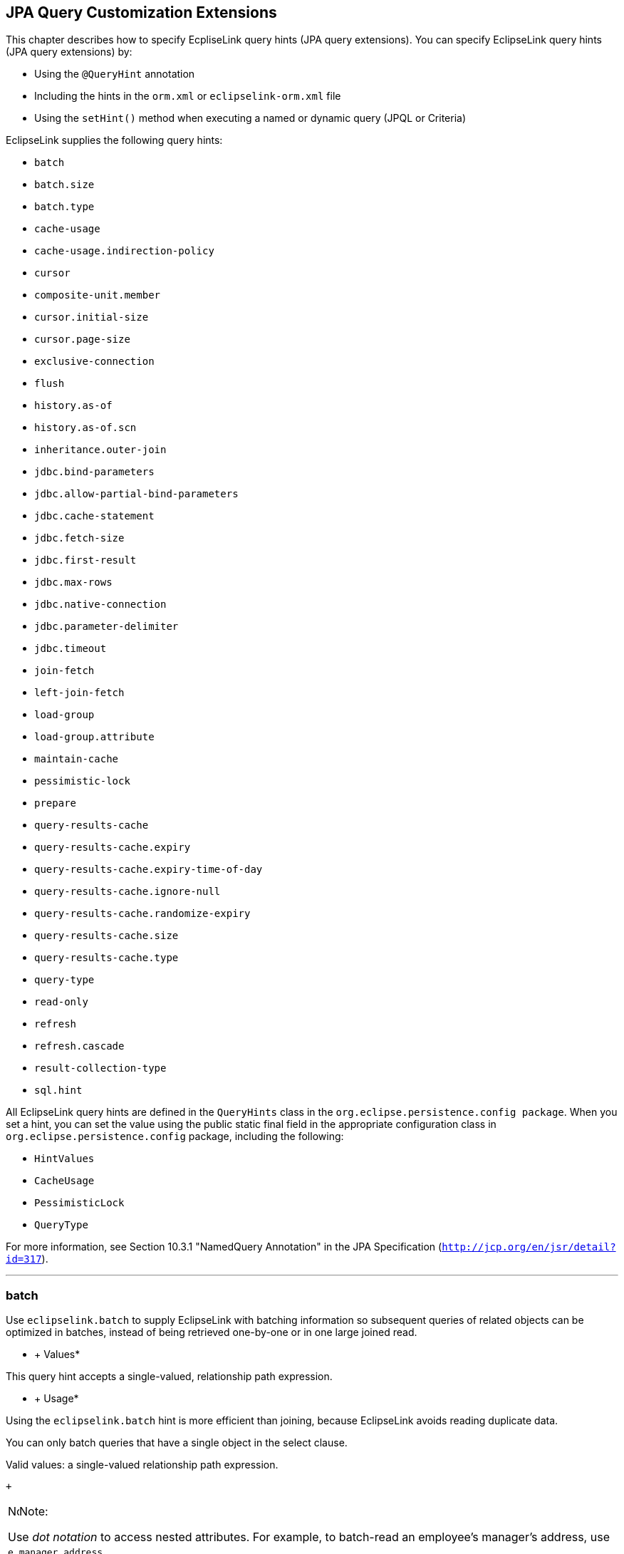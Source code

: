 ///////////////////////////////////////////////////////////////////////////////

    Copyright (c) 2022 Oracle and/or its affiliates. All rights reserved.

    This program and the accompanying materials are made available under the
    terms of the Eclipse Public License v. 2.0, which is available at
    http://www.eclipse.org/legal/epl-2.0.

    This Source Code may also be made available under the following Secondary
    Licenses when the conditions for such availability set forth in the
    Eclipse Public License v. 2.0 are satisfied: GNU General Public License,
    version 2 with the GNU Classpath Exception, which is available at
    https://www.gnu.org/software/classpath/license.html.

    SPDX-License-Identifier: EPL-2.0 OR GPL-2.0 WITH Classpath-exception-2.0

///////////////////////////////////////////////////////////////////////////////

:description: EclipseLink
:keywords: eclipselink, java, jpa, persistence, query, hint, customization

== JPA Query Customization Extensions

[[TLJPA54068]]

This chapter describes how to specify EcpliseLink query hints (JPA query
extensions). You can specify EclipseLink query hints (JPA query
extensions) by:

* Using the `@QueryHint` annotation
* Including the hints in the `orm.xml` or `eclipselink-orm.xml` file
* Using the `setHint()` method when executing a named or dynamic query
(JPQL or Criteria)

EclipseLink supplies the following query hints:

* `batch`
* `batch.size`
* `batch.type`
* `cache-usage`
* `cache-usage.indirection-policy`
* `cursor`
* `composite-unit.member`
* `cursor.initial-size`
* `cursor.page-size`
* `exclusive-connection`
* `flush`
* `history.as-of`
* `history.as-of.scn`
* `inheritance.outer-join`
* `jdbc.bind-parameters`
* `jdbc.allow-partial-bind-parameters`
* `jdbc.cache-statement`
* `jdbc.fetch-size`
* `jdbc.first-result`
* `jdbc.max-rows`
* `jdbc.native-connection`
* `jdbc.parameter-delimiter`
* `jdbc.timeout`
* `join-fetch`
* `left-join-fetch`
* `load-group`
* `load-group.attribute`
* `maintain-cache`
* `pessimistic-lock`
* `prepare`
* `query-results-cache`
* `query-results-cache.expiry`
* `query-results-cache.expiry-time-of-day`
* `query-results-cache.ignore-null`
* `query-results-cache.randomize-expiry`
* `query-results-cache.size`
* `query-results-cache.type`
* `query-type`
* `read-only`
* `refresh`
* `refresh.cascade`
* `result-collection-type`
* `sql.hint`

All EclipseLink query hints are defined in the `QueryHints` class in the
`org.eclipse.persistence.config package`. When you set a hint, you can
set the value using the public static final field in the appropriate
configuration class in `org.eclipse.persistence.config` package,
including the following:

* `HintValues`
* `CacheUsage`
* `PessimisticLock`
* `QueryType`

For more information, see Section 10.3.1 "NamedQuery Annotation" in the
JPA Specification (`http://jcp.org/en/jsr/detail?id=317`).

[[batch]][[TLJPA635]]

'''''

batch
~~~~~

Use `eclipselink.batch` to supply EclipseLink with batching information
so subsequent queries of related objects can be optimized in batches,
instead of being retrieved one-by-one or in one large joined read.

[[sthref534]]

* +
Values*

This query hint accepts a single-valued, relationship path expression.

[[sthref535]]

* +
Usage*

Using the `eclipselink.batch` hint is more efficient than joining,
because EclipseLink avoids reading duplicate data.

You can only batch queries that have a single object in the select
clause.

Valid values: a single-valued relationship path expression.

 +

[width="100%",cols="<100%",]
|=======================================================================
a|
image:../../../dcommon/images/note_icon.png[Note,width=16,height=16]Note:

Use _dot notation_ to access nested attributes. For example, to
batch-read an employee's manager's address, use `e.manager.address`.

|=======================================================================

 +

[[sthref536]]

* +
Examples*

link:#CBHCBIJB[Example 4-1] shows how to use this hint in a JPA query.

[[CBHCBIJB]][[TLJPA636]]

*_Example 4-1 Using batch in a JPA Query_*

[source,oac_no_warn]
----
import org.eclipse.persistence.config.HintValues;
 import org.eclipse.persistence.config.QueryHints;
 query.setHint("eclipselink.batch", "e.address");
----

link:#CBHJEGBF[Example 4-2] shows how to use this hint with the
`@QueryHint` annotation.

[[CBHJEGBF]][[TLJPA637]]

*_Example 4-2 Using batch in a @QueryHint Annotation_*

[source,oac_no_warn]
----
import org.eclipse.persistence.config.HintValues;
 import org.eclipse.persistence.config.QueryHints;
 @QueryHint(name=QueryHints.BATCH, value="e.address");
----

[[sthref537]]

* +
See Also*

For more information, see:

* "EclipseLink" JPA Query Hints
`http://wiki.eclipse.org/EclipseLink/UserGuide/JPA/Basic_JPA_Development/Querying/Query_Hints`
* link:#fetch["join-fetch"]
* link:#BABHCJIH["batch.size"]
* link:#BABFGHAA["batch.type"]
* "Querying" in _Solutions Guide for EclispeLink_

[[BABHCJIH]][[TLJPA723]]

'''''

batch.size
~~~~~~~~~~

Use `eclipselink.batch.size` to configure the batch size when using
`batch.type` set to `IN`.

[[sthref538]]

* +
Values*

link:#BABEJGHF[Table 4-1] describes this persistence property's values.

[[TLJPA724]][[sthref539]][[BABEJGHF]]

*_Table 4-1 Valid Values for batch.size_*

[width="28%",cols="<100%,<",options="header",]
|============================================================
|*Value* |*Description*
|Size a|
The number of keys in each `IN` clause

Default: *256* or the query's `pageSize` (for cursor queries)

|============================================================

 +

[[sthref540]]

* +
Examples*

link:#BABHIGJA[Example 4-3] shows how to use this hint in a JPA query.

[[BABHIGJA]][[TLJPA54028]]

*_Example 4-3 Using batch.size in a JPA Query_*

[source,oac_no_warn]
----
import org.eclipse.persistence.config.HintValues;
 import org.eclipse.persistence.config.QueryHints;
 query.setHint("eclipselink.BATCH_SIZE", "3");
----

link:#BABIHJJH[Example 4-4] shows how to use this hint with the
`@QueryHint` annotation.

[[BABIHJJH]][[TLJPA54029]]

*_Example 4-4 Using batch.size in a @QueryHint Annotation_*

[source,oac_no_warn]
----
import org.eclipse.persistence.config.HintValues;
 import org.eclipse.persistence.config.QueryHints;
 @QueryHint(name=QueryHints.BATCH_SIZE, value="3");
----

[[sthref541]]

* +
See Also*

For more information, see:

* link:#batch["batch"]

[[BABFGHAA]][[TLJPA727]]

'''''

batch.type
~~~~~~~~~~

Use `eclipselink.batch.type` to specify the type of batch fetching the
query should use for any batch-fetched relationships.

[[sthref542]]

* +
Values*

link:#CBAEHJEE[Table 4-2] describes this query hint's values.

[[TLJPA728]][[sthref543]][[CBAEHJEE]]

*_Table 4-2 Valid Values for batch.type_*

[width="28%",cols="<100%,<",options="header",]
|=======================================================================
|*Value* |*Description*
|`JOIN` |(Default) The original query's selection criteria is joined
with the batch query.

|`EXISTS` |Uses an SQL `EXISTS` and a sub-select in the batch query
instead of a join.

|`IN` |Uses an SQL `IN` clause in the batch query passing in the source
object IDs.
|=======================================================================

 +

[[sthref544]]

* +
Examples*

link:#BABGBHFC[Example 4-5] shows how to use this hint in a JPA query.

[[BABGBHFC]][[TLJPA54030]]

*_Example 4-5 Using batch.type in a JPA Query_*

[source,oac_no_warn]
----
import org.eclipse.persistence.config.HintValues;
 import org.eclipse.persistence.config.QueryHints;
 query.setHint("eclipselink.BATCH_TYPE", "EXISTS");
----

link:#BABFGECF[Example 4-6] shows how to use this hint with the
`@QueryHint` annotation.

[[BABFGECF]][[TLJPA54031]]

*_Example 4-6 Using batch.type in a @QueryHint Annotation_*

[source,oac_no_warn]
----
import org.eclipse.persistence.config.HintValues;
 import org.eclipse.persistence.config.QueryHints;
 @QueryHint(name=QueryHints.BATCH_TYPE, value="EXISTS");
----

[[sthref545]]

* +
See Also*

For more information, see:

* link:#batch["batch"]
* link:annotations_ref.htm#CHDCCIDA["@BatchFetch"]

[[cacheusage]][[TLJPA638]]

'''''

cache-usage
~~~~~~~~~~~

Use `eclipselink.cache-usage` to specify how the query should interact
with the EclipseLink cache.

[[sthref546]]

* +
Values*

link:#BABEIJAE[Table 4-3] describes this query hint's valid values.

[[TLJPA639]][[sthref547]][[BABEIJAE]]

*_Table 4-3 Valid Values for org.eclipse.persistence.config.CacheUsage_*

[width="28%",cols="<100%,<",options="header",]
|=======================================================================
|*Value* |*Description*
|`DoNotCheckCache` |Always go to the database.

|`CheckCacheByExactPrimaryKey` |If a read-object query contains an
expression where the primary key is the only comparison, you can obtain
a cache hit if you process the expression against the object in memory

|`CheckCacheByPrimaryKey` |If a read-object query contains an expression
that compares at least the primary key, you can obtain a cache hit if
you process the expression against the objects in memory.

|`CheckCacheThenDatabase` |You can configure any read-object query to
check the cache completely before you resort to accessing the database.

|`CheckCacheOnly` |You can configure any read-all query to check only
the parent session cache (shared cache) and return the result from it
without accessing the database.

|`ConformResultsInUnitOfWork` |You can configure any read-object or
read-all query within the context of a unit of work to conform the
results with the changes to the object made within that unit of work.
This includes new objects, deleted objects and changed objects.

|`UseEntityDefault` a|
(Default) Use the cache configuration as specified by the EclipseLink
descriptor API for this entity.

*Note*: The entity default value is to not check the cache
(`DoNotCheckCache`). The query will access the database and synchronize
with the cache. Unless refresh has been set on the query, the cached
objects will be returned without being refreshed from the database.
EclipseLink does not support the cache usage for native queries or
queries that have complex result sets such as returning data or multiple
objects.

|=======================================================================

 +

[[sthref548]]

* +
Usage*

EclipseLink JPA uses a shared cache assessed across the entire
persistence unit. After completing an operation in a particular
persistence context, EclipseLink merges the results into the shared
cache, so that other persistence contexts can use the results
_regardless of whether the entity manager and persistence context are
created in Java SE or Jakarta EE_.

Any entity persisted or removed using the entity manager will always
consistently maintained with the cache.

[[sthref549]]

* +
Examples*

link:#BABCBJAH[Example 4-7] shows how to use this hint in a JPA query.

[[BABCBJAH]][[TLJPA640]]

*_Example 4-7 Using cache-usage in a JPA Query_*

[source,oac_no_warn]
----
import org.eclipse.persistence.config.CacheUsage;
 import org.eclipse.persistence.config.QueryHints;
 query.setHint(QueryHints.CACHE_USAGE, CacheUsage.CheckCacheOnly);
----

link:#BABBFCGD[Example 4-8] shows how to use this hint with the
`@QueryHint` annotation.

[[BABBFCGD]][[TLJPA641]]

*_Example 4-8 Using cache-usage in a @QueryHint Annotation_*

[source,oac_no_warn]
----
import org.eclipse.persistence.config.CacheUsage;
 import org.eclipse.persistence.config.TargetDatabase;
 @QueryHint(name=QueryHints.CACHE_USAGE, value=CacheUsage.CheckCacheOnly);
----

[[sthref550]]

* +
See Also*

For more information, see:

* "EclipseLink Caches" in _Understanding EclipseLink_
* "Querying" in _Solutions Guide for EclispeLink_
* "Enhancing Performance" in _Solutions Guide for EclispeLink_
* link:#BABDBIDI["cache-usage.indirection-policy"]

[[BABDBIDI]][[TLJPA731]]

'''''

cache-usage.indirection-policy
~~~~~~~~~~~~~~~~~~~~~~~~~~~~~~

Use `eclipselink.cache-usage.indirection-policy` (with
link:#cacheusage[cache-usage]) to configure in-memory querying and
conforming's treatment of uninstantiated indirection/lazy relationships.

[[sthref551]]

* +
Values*

link:#CBAHAACF[Table 4-4] describes this query hint's values.

[[TLJPA732]][[sthref552]][[CBAHAACF]]

*_Table 4-4 Valid Values for cache-usage.indirection-policy_*

[width="28%",cols="<100%,<",options="header",]
|=======================================================================
|*Value* |*Description*
|`Conform` |If conforming encounters an uninstantiated indirection/lazy
object, it is assumed to conform.

|`Exception` |(Default) If conforming encounters an uninstantiated
indirection/lazy object an exception is thrown.

|`NotConform` |If conforming encounters an uninstantiated
indirection/lazy object it is assumed to not conform.

|`Trigger` |If conforming encounters an uninstantiated indirection/lazy
object it is triggered.
|=======================================================================

 +

[[sthref553]]

* +
Usage*

This hint applies only when the query traverses a `join` across a lazy
relationship.

[[sthref554]]

* +
Examples*

link:#CHDGHCAF[Example 4-9] shows how to use this hint in a JPA query.

[[CHDGHCAF]][[TLJPA733]]

*_Example 4-9 Using cache-usage.indirection-policy in a JPA Query_*

[source,oac_no_warn]
----
query.setHint(QueryHints.INDIRECTION_POLICY, CacheUsageIndirectionPolicy.Trigger); 
----

link:#CHDEFCID[Example 4-10] shows how to use this hint with the
`@QueryHint` annotation.

[[CHDEFCID]][[TLJPA734]]

*_Example 4-10 Using cache-usage.indirection-policy in a @QueryHint
Annotation_*

[source,oac_no_warn]
----
@QueryHint(name=QueryHints.INDIRECTION_POLICY, value=CacheUsageIndirectionPolicy.Trigger) 
----

[[sthref555]]

* +
See Also*

For more information, see:

* "EclipseLink" JPA Query Hints
`http://wiki.eclipse.org/EclipseLink/UserGuide/JPA/Basic_JPA_Development/Querying/Query_Hints`
* "EclipseLink Caches" in _Understanding EclipseLink_
* "Querying" in _Solutions Guide for EclispeLink_
* link:#cacheusage["cache-usage"]

[[BABBGFJA]][[TLJPA735]]

'''''

cursor
~~~~~~

Use `eclipselink.cursor` to configure the query to return a
`CursoredStream`.

[[sthref556]]

* +
Values*

link:#BABDGGBI[Table 4-5] describes this persistence property's values.

[[TLJPA736]][[sthref557]][[BABDGGBI]]

*_Table 4-5 Valid Values for cursor_*

[width="28%",cols="<100%,<",options="header",]
|======================
|*Value* |*Description*
|`true` | +
|`false` |(Default)
|======================

 +

[[sthref558]]

* +
Usage*

A _Cursor_ is a stream of the JDBC `ResultSet`. Cursors are useful for
large results sets, or when you only need the few results of a query.

A cursor implements `Enumeration`, when the each `next()` will fetch the
next from the JDBC `ResultSet`, and builds the resulting Object or
value. A Cursor requires, and will keep, a live JDBC connection. You
must use `close()` to free the Cursor's resources.

You can access a Cursor from a JPA Query through `getSingleResult()`, or
from `JpaQuery` using `getResultCursor()`.

 +

[width="100%",cols="<100%",]
|=======================================================================
a|
*Tip:*

You can use `MAX_ROWS` and `FIRST_RESULT` instead of a Cursor to obtain
a page of results.

|=======================================================================

 +

[[sthref559]]

* +
Examples*

link:#BABHFHEG[Example 4-11] shows how to use this hint in a JPA query.

[[BABHFHEG]][[TLJPA54032]]

*_Example 4-11 Using cursor in a JPA Query_*

[source,oac_no_warn]
----
import org.eclipse.persistence.config.HintValues;
 import org.eclipse.persistence.config.QueryHints;
 query.setHint("eclipselink.cursor", "TRUE");
----

link:#BABFADCA[Example 4-12] shows how to use this hint with the
`@QueryHint` annotation.

[[BABFADCA]][[TLJPA54033]]

*_Example 4-12 Using cursor in a @QueryHint Annotation_*

[source,oac_no_warn]
----
import org.eclipse.persistence.config.HintValues;
 import org.eclipse.persistence.config.QueryHints;
 @QueryHint(name=QueryHints.CURSOR, value="TRUE");
----

[[sthref560]]

* +
See Also*

For more information, see:

* link:#CHDJJCHG["cursor.initial-size"]
* link:#CACIGJGE["cursor.page-size"]

[[CHDDFIDC]][[TLJPA54134]]

'''''

composite-unit.member
~~~~~~~~~~~~~~~~~~~~~

The ecliplselink.composite-unit.member query hint specifies the name of
the composite member persistence unit on which you want to execute the
query. You must use it on a native query executed on a composite
persistence unit.

[[sthref561]]

* +
Values*

link:#CHDIAHAB[Table 4-6] describes this persistence property's values.

[[TLJPA54135]][[sthref562]][[CHDIAHAB]]

*_Table 4-6 Valid Values for composite-unit.member_*

[width="25%",cols="<100%,<",options="header",]
|==================================================
|*Value* |*Description*
|value |The name of the composite persistence unit.
|==================================================

 +

[[sthref563]]

* +
Examples*

link:#CHDEJEAE[Example 4-13] shows how to use this hint in a JPA query.

[[CHDEJEAE]][[TLJPA54136]]

*_Example 4-13 Using composite-unit.member in a JPA query_*

[source,oac_no_warn]
----
import org.eclipse.persistence.config.QueryHints;
query.setHint("eclipselink.composite-unit.member", "mypersistentunit");
----

link:#CHDDJEAA[Example 4-14] shows how to use this hint with the
`@QueryHint` annotation.

[[CHDDJEAA]][[TLJPA54137]]

*_Example 4-14 Using composite-unit.member in an @QueryHint annotation_*

[source,oac_no_warn]
----
import org.eclipse.persistence.config.QueryHints;
@QueryHint(name=QueryHints.COMPOSITE_UNIT_MEMBER, 
value="mypersistentunit");
----

[[CHDJJCHG]][[TLJPA739]]

'''''

cursor.initial-size
~~~~~~~~~~~~~~~~~~~

Use `eclipselink.cursor.initial-size` to configure the query to return a
CursoredStream with the specified initial size.

[[sthref564]]

* +
Values*

link:#CHDBDJEA[Table 4-7] describes this query hint's values.

[[TLJPA740]][[sthref565]][[CHDBDJEA]]

*_Table 4-7 Valid Values for cursor.initial-size_*

[width="28%",cols="<100%,<",options="header",]
|=======================================================================
|*Value* |*Description*
|`Integer` or `Strings` that can be parsed to `int` values |The initial
number of objects that are prebuilt for the stream before a `next()` is
called
|=======================================================================

 +

[[sthref566]]

* +
Examples*

link:#CHDIIBJH[Example 4-15] shows how to use this hint in a JPA query.

[[CHDIIBJH]][[TLJPA741]]

*_Example 4-15 Using cursor.initial-size in a JPA Query_*

[source,oac_no_warn]
----
import org.eclipse.persistence.config.HintValues;
 import org.eclipse.persistence.config.QueryHints;
 query.setHint("eclipselink.cursor_initial_size", "10");
----

link:#CHDIHGDI[Example 4-16] shows how to use this hint with the
`@QueryHint` annotation.

[[CHDIHGDI]][[TLJPA742]]

*_Example 4-16 Using cursor.initial-size in a @QueryHint Annotation_*

[source,oac_no_warn]
----
import org.eclipse.persistence.config.HintValues;
 import org.eclipse.persistence.config.QueryHints;
 @QueryHint(name=QueryHints.CURSOR_INITIAL_SIZE, value="10");
----

[[sthref567]]

* +
See Also*

For more information, see:

* link:#BABBGFJA["cursor"]

[[CACIGJGE]][[TLJPA54069]]

'''''

cursor.page-size
~~~~~~~~~~~~~~~~

Use `eclipselink.cursor.page-size` to configure the query to return a
`CursoredStream` with the specified page size.

[[sthref568]]

* +
Values*

link:#BABEBBJJ[Table 4-8] describes this query hint's values.

[[TLJPA54070]][[sthref569]][[BABEBBJJ]]

*_Table 4-8 Valid Values for cursor.page-size_*

[width="28%",cols="<100%,<",options="header",]
|=======================================================================
|*Value* |*Description*
|`Integer` or `Strings` that can be parsed to `int` values |The number
of objects that are fetched from the stream on a `next()` call, if the
buffer of objects is empty
|=======================================================================

 +

[[sthref570]]

* +
Examples*

link:#CHDIAFBG[Example 4-17] shows how to use this hint in a JPA query.

[[CHDIAFBG]][[TLJPA54071]]

*_Example 4-17 Using cursor.page-size in a JPA Query_*

[source,oac_no_warn]
----
import org.eclipse.persistence.config.HintValues;
 import org.eclipse.persistence.config.QueryHints;
 query.setHint("eclipselink.CURSOR_PAGE_SIZE", "10");
----

link:#CHDIACBG[Example 4-18] shows how to use this hint with the
`@QueryHint` annotation.

[[CHDIACBG]][[TLJPA54072]]

*_Example 4-18 Using cursor.page-size in a @QueryHint Annotation_*

[source,oac_no_warn]
----
import org.eclipse.persistence.config.HintValues;
 import org.eclipse.persistence.config.QueryHints;
 @QueryHint(name=QueryHints.CURSOR_PAGE_SIZE, value="10");
----

[[sthref571]]

* +
See Also*

For more information, see:

* link:#BABBGFJA["cursor"]

[[BABJFGGC]][[TLJPA747]]

'''''

exclusive-connection
~~~~~~~~~~~~~~~~~~~~

Use `eclipselink.exclusive-connection` to specify if the query should
use the exclusive (transactional/write) connection.

[[sthref572]]

* +
Values*

link:#BABGGEAH[Table 4-9] describes this query hint's values.

[[TLJPA748]][[sthref573]][[BABGGEAH]]

*_Table 4-9 Valid Values for exclusive-connection_*

[width="28%",cols="<100%,<",options="header",]
|=============================================================
|*Value* |*Description*
|true |The query is executed through the exclusive connection.
|false | +
|=============================================================

 +

[[sthref574]]

* +
Usage*

This is valid only when an `EXCLUSIVE_CONNECTION_MODE` property has been
set for the persistence unit (such as VPD). If a
`jdbc.exclusive-connection.mode` has been configured, use this query
hint to ensure that the query is executed through the exclusive
connection.

This may be required in certain cases, such as when database security
prevents a query joining to a secure table from returning the correct
results, when executed through the shared connection.

[[sthref575]]

* +
Examples*

link:#CHDHHEGA[Example 4-19] shows how to use this hint in a JPA query.

[[CHDHHEGA]][[TLJPA749]]

*_Example 4-19 Using exclusive-connection in a JPA Query_*

[source,oac_no_warn]
----
import org.eclipse.persistence.config.HintValues;
 import org.eclipse.persistence.config.QueryHints;
 query.setHint("eclipselink.EXCLUSIVE_CONNECTION", "TRUE");
----

link:#CHDIGEII[Example 4-20] shows how to use this hint with the
`@QueryHint` annotation.

[[CHDIGEII]][[TLJPA750]]

*_Example 4-20 Using exclusive-connection in a @QueryHint Annotation_*

[source,oac_no_warn]
----
import org.eclipse.persistence.config.HintValues;
 import org.eclipse.persistence.config.QueryHints;
 @QueryHint(name=QueryHints.EXCLUSIVE_CONNECTION, value="TRUE");
----

[[sthref576]]

* +
See Also*

For more information, see:

* link:persistenceproperties_ref.htm#CACBICGG2["jdbc.exclusive-connection.mode"]

[[CBHFHGEB]][[TLJPA751]]

'''''

flush
~~~~~

Use `eclipselink.flush` to specify if the query should flush the
persistence context before executing.

[[sthref577]]

* +
Values*

link:#CBAGCCIH[Table 4-10] describes this query hint's values.

[[TLJPA752]][[sthref578]][[CBAGCCIH]]

*_Table 4-10 Valid Values for flush_*

[width="28%",cols="<100%,<",options="header",]
|=======================================================================
|*Value* |*Description*
|`true` |The query triggers a flush of the persistence context before
execution

|`false` |(Default)
|=======================================================================

 +

[[sthref579]]

* +
Usage*

If the query may access objects that have been changed in the
persistence context, you must trigger a flush in order for the query to
see the changes. If the query does not require seeing the changes, you
should avoid the flush in order to improve performance.

You can also configure the flush-mode as a persistence unit property.
See link:persistenceproperties_ref.htm#CDEJGBEI["flush-clear.cache"] for
more information.

You can also use conforming to query changes without requiring a flush.
See link:#cacheusage["cache-usage"] for more information.

[[sthref580]]

* +
Examples*

link:#CHDGGHHG[Example 4-21] shows how to use this hint in a JPA query.

[[CHDGGHHG]][[TLJPA753]]

*_Example 4-21 Using flush in a JPA Query_*

[source,oac_no_warn]
----
import org.eclipse.persistence.config.HintValues;
 import org.eclipse.persistence.config.QueryHints;
 query.setHint("eclipselink.FLUSH", "TRUE");
----

link:#CHDHDACD[Example 4-22] shows how to use this hint with the
`@QueryHint` annotation.

[[CHDHDACD]][[TLJPA754]]

*_Example 4-22 Using flush in a @QueryHint Annotation_*

[source,oac_no_warn]
----
import org.eclipse.persistence.config.HintValues;
 import org.eclipse.persistence.config.QueryHints;
 @QueryHint(name=QueryHints.FLUSH, value="TRUE");
----

[[sthref581]]

* +
See Also*

For more information, see:

* link:persistenceproperties_ref.htm#BABDHEEB["persistence-context.flush-mode"]
* link:persistenceproperties_ref.htm#CDEJGBEI["flush-clear.cache"]
* "EclipseLink" JPA Query Hints
`http://wiki.eclipse.org/EclipseLink/UserGuide/JPA/Basic_JPA_Development/Querying/Query_Hints`
* "EclipseLink Caches" in _Understanding EclipseLink_
* "Querying" in _Solutions Guide for EclispeLink_
* link:#BABDBIDI["cache-usage.indirection-policy"]
* link:#cacheusage["cache-usage"]

[[CACDJCBE]][[TLJPA755]]

'''''

history.as-of
~~~~~~~~~~~~~

Configures the query to query the state of the object as-of a point in
time.

[[sthref582]]

* +
Values*

link:#CACFHAJC[Table 4-11] describes this query hint's values.

[[TLJPA756]][[sthref583]][[CACFHAJC]]

*_Table 4-11 Valid Values for history.as-of_*

[width="28%",cols="<100%,<",options="header",]
|==========================================================
|*Value* |*Description*
|Timestamp |Timestamp, in the form: `YYYY/MM/DD HH:MM:SS.n`
|==========================================================

 +

[[sthref584]]

* +
Usage*

Both the query execution and result will conform to the database as it
existed based on the database SCN.

 +

[width="100%",cols="<100%",]
|=======================================================================
a|
image:../../../dcommon/images/note_icon.png[Note,width=16,height=16]Note:

This query hint requires a class with historical support or when using
Oracle Flashback.

|=======================================================================

 +

[[sthref585]]

* +
Examples*

link:#CHDGCFEI[Example 4-23] shows how to use this hint in a JPA query.

[[CHDGCFEI]][[TLJPA757]]

*_Example 4-23 Using history.as-of in a JPA Query_*

[source,oac_no_warn]
----
import org.eclipse.persistence.config.HintValues;
 import org.eclipse.persistence.config.QueryHints;
 query.setHint("eclipselink.AS_OF", "2012/10/15 11:21:18.2");
----

link:#CHDIEAIC[Example 4-24] shows how to use this hint with the
`@QueryHint` annotation.

[[CHDIEAIC]][[TLJPA758]]

*_Example 4-24 Using history.as-of in @QueryHint Annotation_*

[source,oac_no_warn]
----
import org.eclipse.persistence.config.HintValues;
 import org.eclipse.persistence.config.QueryHints;
 @QueryHint(name=QueryHints.AS_OF, value="2012/10/15 11:21:18.2");
----

[[sthref586]]

* +
See Also*

For more information, see:

* link:#BDCBGEJG["history.as-of.scn"]
* "Using Oracle Flashback Technology" in _Oracle Database Advanced
Application Developer's Guide_

[[BDCBGEJG]][[TLJPA759]]

'''''

history.as-of.scn
~~~~~~~~~~~~~~~~~

Use `eclipselink.history.as-of.scn` to configure the query to query the
state of the object as-of a database SCN (System Change Number).

[[sthref587]]

* +
Values*

link:#CBACAFGG[Table 4-12] describes this query hint's values.

[[TLJPA760]][[sthref588]][[CBACAFGG]]

*_Table 4-12 Valid Values for history.as-of.scn_*

[width="28%",cols="<100%,<",options="header",]
|========================
|*Value* |*Description*
|value |Integer SCN value
|========================

 +

[[sthref589]]

* +
Usage*

 +

[width="100%",cols="<100%",]
|=======================================================================
a|
image:../../../dcommon/images/note_icon.png[Note,width=16,height=16]Note:

This query hint requires Oracle Flashback support.

|=======================================================================

 +

[[sthref590]]

* +
Examples*

link:#CHDGAJAB[Example 4-25] shows how to use this hint in a JPA query.

[[CHDGAJAB]][[TLJPA761]]

*_Example 4-25 Using history.as-of.scn in a JPA Query_*

[source,oac_no_warn]
----
import org.eclipse.persistence.config.HintValues;
 import org.eclipse.persistence.config.QueryHints;
 query.setHint("eclipselink.AS_OF_SCN", "3");
----

link:#CHDIHCFG[Example 4-26] shows how to use this hint with the
`@QueryHint` annotation.

[[CHDIHCFG]][[TLJPA762]]

*_Example 4-26 Using history.as-of.scn in @QueryHint Annotation_*

[source,oac_no_warn]
----
import org.eclipse.persistence.config.HintValues;
 import org.eclipse.persistence.config.QueryHints;
 @QueryHint(name=QueryHints.AS_OF_SCN, value="3");
----

[[sthref591]]

* +
See Also*

For more information, see:

* link:#CACDJCBE["history.as-of"]
* "Using Oracle Flashback Technology" in _Oracle Database Advanced
Application Developer's Guide_

[[BABEDHJB]][[TLJPA763]]

'''''

inheritance.outer-join
~~~~~~~~~~~~~~~~~~~~~~

Use `eclipselink.inheritance.outer-join` to configure the query to use
an outer-join for all subclasses.

[[sthref592]]

* +
Values*

link:#CBAGHABJ[Table 4-13] describes this query hint's values.

[[TLJPA764]][[sthref593]][[CBAGHABJ]]

*_Table 4-13 Valid Values for inheritance.outer-join_*

[width="28%",cols="<100%,<",options="header",]
|=======================================================================
|*Value* |*Description*
|`true` |Use outer-join.

|`false` |(Default) Do not use outer-join; execute a separate query for
each subclass.
|=======================================================================

 +

[[sthref594]]

* +
Usage*

This query hint can be used queries to root or branch inherited classes.

You can also configure this behavior by using a `DescriptorCustomizer`
(see
link:persistenceproperties_ref.htm#CCHIEAIA["descriptor.customizer"]).

 +

[width="100%",cols="<100%",]
|=======================================================================
a|
image:../../../dcommon/images/note_icon.png[Note,width=16,height=16]Note:

This is required for correct ordering, `firstResult`, `maxResult`, and
cursors.

|=======================================================================

 +

[[sthref595]]

* +
Examples*

link:#CHDICAFC[Example 4-27] shows how to use this hint in a JPA query.

[[CHDICAFC]][[TLJPA765]]

*_Example 4-27 Using inheritance.outer-join in a JPA Query_*

[source,oac_no_warn]
----
import org.eclipse.persistence.config.HintValues;
 import org.eclipse.persistence.config.QueryHints;
 query.setHint("eclipselink.INHERITANCE_OUTER_JOIN", "TRUE");
----

link:#CHDIFIJJ[Example 4-28] shows how to use this hint with the
`@QueryHint` annotation.

[[CHDIFIJJ]][[TLJPA54034]]

*_Example 4-28 Using inheritance.outer-join in a @QueryHint Annotation_*

[source,oac_no_warn]
----
import org.eclipse.persistence.config.HintValues;
 import org.eclipse.persistence.config.QueryHints;
 @QueryHint(name=QueryHints.INHERITANCE_OUTER_JOIN, value="TRUE");
----

[[sthref596]]

* +
See Also*

For more information, see:

* "Inheritance" in _Understanding EclipseLink_
* "Enhancing Performance" in _Solutions Guide for EclispeLink_

[[bindparameters]][[TLJPA642]]

'''''

jdbc.bind-parameters
~~~~~~~~~~~~~~~~~~~~

Use `eclipselink.jdbc.bind-parameters` to specify if the query uses
parameter binding (parameterized SQL).

[[sthref597]]

* +
Values*

link:#BABHJFEJ[Table 4-14] describes this query hint's valid values.

[[TLJPA643]][[sthref598]][[BABHJFEJ]]

*_Table 4-14 Valid Values for
org.eclipse.persistence.config.HintValues_*

[width="28%",cols="<100%,<",options="header",]
|=======================================================================
|*Value* |*Description*
|`TRUE` |Bind all parameters.

|`FALSE` |Do not bind all parameters.

|`PERSISTENCE_UNIT_DEFAULT` |(Default) Use the parameter binding setting
made in your EclipseLink session's database login, which is true by
default.
|=======================================================================

 +

[[sthref599]]

* +
Usage*

By default, EclipseLink enables parameter binding and statement caching.
This causes EclipseLink to use a prepared statement, binding all SQL
parameters and caching the prepared statement. When you re-execute this
query, you avoid the SQL preparation, which improves performance.

You can also configure parameter binding for the persistence unit in the
`persistence.xml` file (when used in a Java SE environment).

[[sthref600]]

* +
Examples*

link:#BABGDCJA[Example 4-29] shows how to use this hint in a JPA query.

[[BABGDCJA]][[TLJPA644]]

*_Example 4-29 Using bind-parameters in a JPA Query_*

[source,oac_no_warn]
----
import org.eclipse.persistence.config.HintValues;
 import org.eclipse.persistence.config.QueryHints;
 query.setHint(QueryHints.BIND_PARAMETERS, HintValues.TRUE);
----

link:#BABIHAEJ[Example 4-30] shows how to use this hint with the
`@QueryHint` annotation.

[[BABIHAEJ]][[TLJPA645]]

*_Example 4-30 Using bind-parameters in a @QueryHint Annotation_*

[source,oac_no_warn]
----
import org.eclipse.persistence.config.HintValues;
 import org.eclipse.persistence.config.TargetDatabase;
 @QueryHint(name=QueryHints.BIND_PARAMETERS, value=HintValues.TRUE);
----

link:#BABFBBJD[Example 4-31] shows how to configure parameter binding in
the persistence unit `persistence.xml` file.

[[BABFBBJD]][[TLJPA646]]

*_Example 4-31 Specifying Parameter Binding Persistence Unit Property_*

[source,oac_no_warn]
----
<property name="eclipselink.jdbc.bind-parameters" value="false"/>
----

Or by importing a `property` map:

[source,oac_no_warn]
----
import org.eclipse.persistence.config.PersistenceUnitProperties;
propertiesMap.put(PersistenceUnitProperties.JDBC_BIND_PARAMETERS, "true");
----

[[sthref601]]

* +
See Also*

For more information, see:

* link:persistenceproperties_ref.htm#CHDHAFAA["jdbc.cache-statements"]
* link:persistenceproperties_ref.htm#CIHJADHF["jdbc.batch-writing.size"]
* "Parameterized SQL and Statement Caching" in _Solutions Guide for
EclispeLink_

[[allowpartialbindparameters]][[TLJPA831]]

'''''

jdbc.allow-partial-bind-parameters
~~~~~~~~~~~~~~~~~~~~~~~~~~~~~~~~~~

Use `eclipselink.jdbc.allow-partial-bind-parameters` to specify if
parameter binding decisions apply to individual expressions or the whole
query.

[[sthref597]]

* +
Values*

link:#BABHJFEK[Table 4-83] describes this persistence property's values.

[[TLJPA832]][[sthref833]][[BABHJFEK]]

*_Table 4-83 Valid Values for jdbc.allow-partial-bind-parameters_*

[width="28%",cols="<100%,<",options="header",]
|=======================================================================
|*Value* |*Description*
|`TRUE` |EclipseLink binds parameters per SQL function/expression.

|`FALSE` |(Default) EclipseLink either binds all parameters or no
parameters; depending on database support.
|=======================================================================

 +

[[sthref834]]

* +
Usage*

EclipseLink determines binding behavior based on the database's support
for binding. If the database does not support binding, for a specific
expression, EclipseLink will disable parameter binding for the whole
query. Setting this property to 'true' will allow EclipseLink to bind
per expression, instead of per query.

[[sthref835]]

* +
Examples*

link:#BABFBBJK[Example 4-83] shows how to configure parameter binding in
the persistence unit `persistence.xml` file.

[[BABFBBJK]][[TLJPA836]]

*_Example 4-83 Specifying Allow Partial Parameter Binding Persistence
Unit Property_*

[source,oac_no_warn]
----
<property name="eclipselink.jdbc.allow-partial-bind-parameters" value="true"/>
----

Or by importing a `property` map:

[source,oac_no_warn]
----
import org.eclipse.persistence.config.PersistenceUnitProperties;
propertiesMap.put(PersistenceUnitProperties.JDBC_ALLOW_PARTIAL_PARAMETERS, "true");
----

[[sthref837]]

* +
See Also*

For more information, see:

* link:#bindparameters["jdbc.bind-parameters"]
* link:persistenceproperties_ref.htm#CIHJADHF["jdbc.batch-writing.size"]
* "Parameterized SQL and Statement Caching" in _Solutions Guide for
EclispeLink_

[[BABCHAFD]][[TLJPA766]]

'''''

jdbc.cache-statement
~~~~~~~~~~~~~~~~~~~~

Specify if the query caches its JDBC statement.

[[sthref602]]

* +
Values*

link:#CHDIBGGB[Table 4-15] describes this query hint's values.

[[TLJPA767]][[sthref603]][[CHDIBGGB]]

*_Table 4-15 Valid Values for jdbc.cache-statement_*

[width="28%",cols="<100%,<",options="header",]
|================================================
|*Value* |*Description*
|`true` |The query will cache its JDBC statement.
|`false` |(Default)
|================================================

 +

[[sthref604]]

* +
Usage*

This allows queries to use parameterized SQL with statement caching. It
also allows a specific query to not cache its statement, if statement
caching is enable for the persistence unit.

 +

[width="100%",cols="<100%",]
|=======================================================================
a|
*Tip:*

Normally, you should set statement caching for the entire persistence
unit (see
link:persistenceproperties_ref.htm#CHDHAFAA["jdbc.cache-statements"])
instead of each query.

When using a `DataSource`, you must set statement caching in the
`DataSource` configuration.

|=======================================================================

 +

[[sthref605]]

* +
Examples*

link:#CHDIAHFI[Example 4-32] shows how to use this hint in a JPA query.

[[CHDIAHFI]][[TLJPA54035]]

*_Example 4-32 Using jdbc.cache-statement in a JPA Query_*

[source,oac_no_warn]
----
import org.eclipse.persistence.config.HintValues;
 import org.eclipse.persistence.config.QueryHints;
 query.setHint("eclipselink.CACHE_STATEMENT", "TRUE");
----

link:#CHDHEDDG[Example 4-33] shows how to use this hint in the
`@QueryHint` annotation.

[[CHDHEDDG]][[TLJPA54036]]

*_Example 4-33 Using jdbc.cache-statement in a @QueryHint Annotation_*

[source,oac_no_warn]
----
import org.eclipse.persistence.config.HintValues;
 import org.eclipse.persistence.config.QueryHints;
 @QueryHint(name=QueryHints.CACHE_STATEMENT, value="TRUE");
----

[[sthref606]]

* +
See Also*

For more information, see:

* link:persistenceproperties_ref.htm#CHDHAFAA["jdbc.cache-statements"]
* "Enhancing Performance" in _Solutions Guide for EclispeLink_

[[fetchsize]][[TLJPA647]]

'''''

jdbc.fetch-size
~~~~~~~~~~~~~~~

Use `eclipselink.jdbc.fetch-size` to specify the number of rows to be
fetched from the database when additional rows are needed.

 +

[width="100%",cols="<100%",]
|=======================================================================
a|
image:../../../dcommon/images/note_icon.png[Note,width=16,height=16]Note:

This property requires JDBC driver support.

|=======================================================================

 +

[[sthref607]]

* +
Values*

link:#CHDHHCFG[Table 4-16] describes this query hint's valid values.

[[TLJPA648]][[sthref608]][[CHDHHCFG]]

*_Table 4-16 Valid Values for eclipselink.jdbc.fetch-size_*

[width="28%",cols="<100%,<",options="header",]
|============================================================
|*Value* |*Description*
|from `0` to `Integer.MAX_VALUE` a|
(Default = `0`) As a `String`, depending on your JDBC driver.

If 0, the JDBC driver default will be used.

|============================================================

 +

[[sthref609]]

* +
Usage*

For queries that return a large number of objects, you can configure the
row fetch size used in the query to improve performance by reducing the
number database hits required to satisfy the selection criteria.

By default, most JDBC drivers use a fetch size of 10. , so if you are
reading 1000 objects, increasing the fetch size to 256 can significantly
reduce the time required to fetch the query's results. The optimal fetch
size is not always obvious. Usually, a fetch size of one half or one
quarter of the total expected result size is optimal.

If you are unsure of the result set size, incorrectly setting a fetch
size too large or too small can decrease performance.

[[sthref610]]

* +
Examples*

link:#CHDBEBDE[Example 4-34] shows how to use this hint in a JPA query.

[[CHDBEBDE]][[TLJPA649]]

*_Example 4-34 Using jdbc.fetch-size in a JPA Query_*

[source,oac_no_warn]
----
import org.eclipse.persistence.config.HintValues;
 import org.eclipse.persistence.config.QueryHints;
 query.setHint("eclipselink.JDBC_FETCH_SIZE", "100");
----

link:#CHDHFAHJ[Example 4-35] shows how to use this hint with the
`@QueryHint` annotation.

[[CHDHFAHJ]][[TLJPA650]]

*_Example 4-35 Using jdbc.fetch-size in a @QueryHint Annotation_*

[source,oac_no_warn]
----
import org.eclipse.persistence.config.HintValues;
 import org.eclipse.persistence.config.QueryHints;
 @QueryHint(name=QueryHints.JDBC_FETCH_SIZE, value="100");
----

[[sthref611]]

* +
See Also*

For more information, see:

* "EclipseLink" JPA Query Hints
`http://wiki.eclipse.org/EclipseLink/UserGuide/JPA/Basic_JPA_Development/Querying/Query_Hints`
* "Querying" and "Enhancing Performance" in _Solutions Guide for
EclispeLink_
* "EclipseLink Caches" in _Understanding EclipseLink_

[[BHAGGAIA]][[TLJPA770]]

'''''

jdbc.first-result
~~~~~~~~~~~~~~~~~

Use `eclipselink.jdbc.first-result` to specify if the query should skip
the specified number of rows in the result.

[[sthref612]]

* +
Values*

link:#BHAGFHHH[Table 4-17] describes this query hint's values.

[[TLJPA771]][[sthref613]][[BHAGFHHH]]

*_Table 4-17 Valid Values for jdbc.first-result_*

[width="28%",cols="<100%,<",options="header",]
|================================================================
|*Value* |*Description*
|Integer a|
`Integer` or `String` value that can be parsed to an `int` value.

The position of the first result to retrieve.

|================================================================

 +

[[sthref614]]

* +
Usage*

This query hint is similar to JPA Query `setFirstResults()`, but can be
set in metadata for `NamedQuerys`.

[[sthref615]]

* +
Examples*

link:#CHDIFCDA[Example 4-36] shows how to use this hint in a JPA query.

[[CHDIFCDA]][[TLJPA772]]

*_Example 4-36 Using jdbc.first-result in a JPA Query_*

[source,oac_no_warn]
----
import org.eclipse.persistence.config.HintValues;
 import org.eclipse.persistence.config.QueryHints;
 query.setHint("eclipselink.JDBC_FIRST_RESULT", "10");
----

[[sthref616]]

* +
See Also*

For more information, see:

* "Query Concepts" in _Understanding EclipseLink_

[[maxrows]][[TLJPA651]]

'''''

jdbc.max-rows
~~~~~~~~~~~~~

Use `eclipselink.jdbc.max-rows` to specify the maximum number of rows to
be returned. If the query returns more rows than specified, the trailing
rows will not be returned.

[[sthref617]]

* +
Values*

link:#BACJCJHA[Table 4-18] describes this query hint's valid values.

[[TLJPA652]][[sthref618]][[BACJCJHA]]

*_Table 4-18 Valid Values for eclipselink.jdbc.max-rows_*

[width="28%",cols="<100%,<",options="header",]
|=======================================================================
|*Value* |*Description*
|`Int` or `String` (that can be parsed to `Int` values) |Configures the
JDBC maximum number of rows.
|=======================================================================

 +

[[sthref619]]

* +
Usage*

This hint is similar to JPQL `setMaxResults()`, but can be specified
within the metadata for `NamedQueries`.

[[sthref620]]

* +
Examples*

link:#BACJHHJB[Example 4-37] shows how to use this hint in a JPA query.

[[BACJHHJB]][[TLJPA653]]

*_Example 4-37 Using jdbc.max-rows in a JPA Query_*

[source,oac_no_warn]
----
import org.eclipse.persistence.config.HintValues;
 import org.eclipse.persistence.config.QueryHints;
 query.setHint("eclipselink.JDBC_MAX_ROWS", "100");
----

link:#BACEDDBB[Example 4-38] shows how to use this hint with the
`@QueryHint` annotation.

[[BACEDDBB]][[TLJPA654]]

*_Example 4-38 Using jdbc.max-rows in a @QueryHint Annotation_*

[source,oac_no_warn]
----
import org.eclipse.persistence.config.HintValues;
 import org.eclipse.persistence.config.QueryHints;
 @QueryHint(name=QueryHints.JDBC_MAX_ROWS, value="100");
----

[[sthref621]]

* +
See Also*

For more information, see:

* EclipseLink Pagination Example
http://wiki.eclipse.org/EclipseLink/Examples/JPA/Pagination
* "Query Concepts" in _Understanding EclipseLink_

[[CACCHBBG]][[TLJPA773]]

'''''

jdbc.native-connection
~~~~~~~~~~~~~~~~~~~~~~

Use `eclipselink.jdbc.native-connection` to specify if the query
requires a native JDBC connection.

[[sthref622]]

* +
Values*

link:#CBAFCGCJ[Table 4-19] describes this persistence property's values.

[[TLJPA774]][[sthref623]][[CBAFCGCJ]]

*_Table 4-19 Valid Values for jdbc.native-connection_*

[width="28%",cols="<100%,<",options="header",]
|====================================================
|*Value* |*Description*
|`true` |Require native connection.
|`false` |(Default) Do not require native connection.
|====================================================

 +

[[sthref624]]

* +
Usage*

This may be required for some queries on some server platforms that have
`DataSource` implementations that wrap the JDBC connection in their own
proxy. If the query requires custom JDBC access, it may require a native
connection.

A `ServerPlatform` is required to be set as a persistence property to be
able to use a native connection. For features that EclipseLink already
knows require a native connection, eclipselink.jdbc.native-connection
will default to `true`.

[[sthref625]]

* +
Examples*

link:#CHDIGECJ[Example 4-39] shows how to use the hint in a JPA Query.

[[CHDIGECJ]][[TLJPA775]]

*_Example 4-39 Using jdbc.native-connection in a JPA Query_*

[source,oac_no_warn]
----
import org.eclipse.persistence.config.HintValues;
 import org.eclipse.persistence.config.QueryHints;
 query.setHint("eclipselink.NATIVE_CONNECTION", "TRUE");
----

[[sthref626]]

* +
See Also*

For more information, see:

* link:persistenceproperties_ref.htm#target-server["target-server"]

[[CHDEBFHE]][[TLJPA776]]

'''''

jdbc.parameter-delimiter
~~~~~~~~~~~~~~~~~~~~~~~~

Use `eclipselink.jdbc.parameter-delimiter` to specify a custom parameter
binding character (instead of the default hash *#* character).

[[sthref627]]

* +
Values*

link:#CBAJJADC[Table 4-20] describes this query hint's values.

[[TLJPA777]][[sthref628]][[CBAJJADC]]

*_Table 4-20 Valid Values for jdbc.parameter-delimiter_*

[width="28%",cols="<100%,<",options="header",]
|======================================================
|*Value* |*Description*
|Character |Any valid, single character. Do not use "".
|======================================================

 +

[[sthref629]]

* +
Examples*

link:#CHDCICJE[Example 4-40] shows how to use this hint in a JPA query.

[[CHDCICJE]][[TLJPA54037]]

*_Example 4-40 Using jdbc.parameter-delimiter in a JPA Query_*

[source,oac_no_warn]
----
import org.eclipse.persistence.config.HintValues;
 import org.eclipse.persistence.config.QueryHints;
 query.setHint("eclipselink.PARAMETER_DELIMITER", ",");
----

link:#CHDFCEBI[Example 4-41] shows how to use this hint with the
`@QueryHint` annotation.

[[CHDFCEBI]][[TLJPA54038]]

*_Example 4-41 Using jdbc.parameter-delimiter in a @QueryHint
Annotation_*

[source,oac_no_warn]
----
import org.eclipse.persistence.config.HintValues;
 import org.eclipse.persistence.config.QueryHints;
 @QueryHint(name=QueryHints.PARAMETER_DELIMITER, value=",");
----

[[sthref630]]

* +
See Also*

For more information, see:

* link:#bindparameters["jdbc.bind-parameters"]

[[timeout]][[TLJPA656]]

'''''

jdbc.timeout
~~~~~~~~~~~~

Use `eclipselink.jdbc.timeout` to specify number of seconds EclipseLink
will wait (time out) for a query result, before throwing a
`DatabaseExcpetion`.

 +

[width="100%",cols="<100%",]
|=======================================================================
a|
image:../../../dcommon/images/note_icon.png[Note,width=16,height=16]Note:

This property requires JDBC driver support.

|=======================================================================

 +

[[sthref631]]

* +
Values*

link:#CHDHBCIE[Table 4-21] describes this query hint's valid values.

[[TLJPA657]][[sthref632]][[CHDHBCIE]]

*_Table 4-21 Valid Values for eclipselink.jdbc.timeout_*

[width="28%",cols="<100%,<",options="header",]
|============================================================
|*Value* |*Description*
|from `0` to `Integer.MAX_VALUE` a|
(Default = `0`) As a `String`, depending on your JDBC driver.

If 0, EclipseLink will never time out waiting for a query.

|============================================================

 +

[[sthref633]]

* +
Usage*

Some database platforms may not support lock timeouts, so you may
consider setting a `JDBC_TIMEOUT` hint for these platforms.

[[sthref634]]

* +
Examples*

link:#CHDGCDAG[Example 4-42] shows how to use this hint in a JPA query.

[[CHDGCDAG]][[TLJPA658]]

*_Example 4-42 Using jdbc.timeout in a JPA Query_*

[source,oac_no_warn]
----
import org.eclipse.persistence.config.CacheUsage;
 import org.eclipse.persistence.config.QueryHints;
 query.setHint(QueryHints.JDBC_TIMEOUT, "100");
----

link:#CHDHICEC[Example 4-43] shows how to use this hint with the
`@QueryHint` annotation.

[[CHDHICEC]][[TLJPA659]]

*_Example 4-43 Using jdbc.timeout in a @QueryHint Annotation_*

[source,oac_no_warn]
----
import org.eclipse.persistence.config.CacheUsage;
 import org.eclipse.persistence.config.TargetDatabase;
 @QueryHint(name=QueryHints.JDBC_TIMEOUT, value="100");
----

[[sthref635]]

* +
See Also*

For more information, see:

* link:#querytype["query-type"]
* "About JPA Query Hints" in _Understanding EclipseLink_
* "Enhancing Performance" in _Solutions Guide for EclispeLink_

[[fetch]][[TLJPA660]]

'''''

join-fetch
~~~~~~~~~~

Use `eclipselink.join-fetch hint` to join attributes in a query.

 +

[width="100%",cols="<100%",]
|=======================================================================
a|
image:../../../dcommon/images/note_icon.png[Note,width=16,height=16]Note:

Use _dot notation_ to access nested attributes. For example, to
batch-read an employee's manager's address, use `e.manager.address`.

|=======================================================================

 +

[[sthref636]]

* +
Values*

link:#BABHECAC[Table 4-22] describes this query hint's valid values.

[[TLJPA661]][[sthref637]][[BABHECAC]]

*_Table 4-22 Valid Values for eclipselink.join-fetch hint_*

[width="100%",cols="<100%",options="header",]
|==============================
|*Value*
|A relationship path expression
|==============================

 +

[[sthref638]]

* +
Usage*

This hint is similar to `eclipselink.batch`. Subsequent queries of
related objects can be optimized in batches instead of being retrieved
in one large joined read

The `eclipselink.join-fetch` hint differs from JPQL joining in that it
allows multilevel fetch joins.

[[sthref639]]

* +
Examples*

link:#BABJAJBE[Example 4-44] shows how to use this hint in a JPA query.

[[BABJAJBE]][[TLJPA662]]

*_Example 4-44 Using join-fetch in a JPA Query_*

[source,oac_no_warn]
----
import org.eclipse.persistence.config.HintValues;
 import org.eclipse.persistence.config.QueryHints;
 query.setHint("eclipselink.join-fetch", "e.address");
----

link:#BABCAFGJ[Example 4-45] shows how to use this hint with the
`@QueryHint` annotation.

[[BABCAFGJ]][[TLJPA663]]

*_Example 4-45 Using join-fetch in a @QueryHint Annotation_*

[source,oac_no_warn]
----
import org.eclipse.persistence.config.HintValues;
 import org.eclipse.persistence.config.QueryHints;
 @QueryHint(name=QueryHints.FETCH, value="e.address");
----

[[sthref640]]

* +
See Also*

For more information, see:

* "EclipseLink" JPA Query Hints
`http://wiki.eclipse.org/EclipseLink/UserGuide/JPA/Basic_JPA_Development/Querying/Query_Hints`
* EclipseLink Examples
`http://wiki.eclipse.org/EclipseLink/Examples/JPA/QueryOptimization`
* "Optimizing Queries" in _Understanding EclipseLink_.
* "Fetch Joins" in the JPA Specification
(`http://jcp.org/en/jsr/detail?id=317`)
* link:#batch["batch"]
* link:#CHDEFDDC["left-join-fetch"]
* "Enhancing Performance" in _Solutions Guide for EclispeLink_

[[CHDEFDDC]][[TLJPA779]]

'''''

left-join-fetch
~~~~~~~~~~~~~~~

Use `eclipselink.left-join-fetch` to optimize the query: related objects
will be joined into the query instead of being queries separately.

[[sthref641]]

* +
Values*

link:#CBADFCGG[Table 4-23] describes this query hint's values.

[[TLJPA780]][[sthref642]][[CBADFCGG]]

*_Table 4-23 Valid Values for left-join-fetch_*

[width="28%",cols="<100%,<",options="header",]
|================================================
|*Value* |*Description*
|String |JPQL-style navigations to a relationship
|================================================

 +

[[sthref643]]

* +
Usage*

You can use this query hint to create nested join fetches, which is not
supported by JPQL. You can also use `eclipselink.left-join-fetch` to
create join fetches with native queries.

 +

[width="100%",cols="<100%",]
|=======================================================================
a|
image:../../../dcommon/images/note_icon.png[Note,width=16,height=16]Note:

This uses an `OUTER` join to allow null or empty values.

|=======================================================================

 +

[[sthref644]]

* +
Examples*

link:#CHDCBHBD[Example 4-46] shows how to use this hint in a JPA query.

[[CHDCBHBD]][[TLJPA54039]]

*_Example 4-46 Using left-join-fetch in a JPA Query_*

[source,oac_no_warn]
----
import org.eclipse.persistence.config.HintValues;
 import org.eclipse.persistence.config.QueryHints;
 query.setHint("eclipselink.LEFT_FETCH", "STRING");
----

link:#CHDECBHE[Example 4-47] shows how to use this hint with the
`@QueryHint` annotation.

[[CHDECBHE]][[TLJPA54040]]

*_Example 4-47 Using left-join-fetch in a @QueryHint Annotation_*

[source,oac_no_warn]
----
import org.eclipse.persistence.config.HintValues;
 import org.eclipse.persistence.config.QueryHints;
 @QueryHint(name=QueryHints.LEFT_FETCH, value="STRING");
----

[[sthref645]]

* +
See Also*

* EclipseLink Examples
`http://wiki.eclipse.org/EclipseLink/Examples/JPA/QueryOptimization`
* "Fetch Joins" in the JPA Specification
(`http://jcp.org/en/jsr/detail?id=317`)
* link:#batch["batch"]
* link:#fetch["join-fetch"]
* "Enhancing Performance" in _Solutions Guide for EclispeLink_

[[BABIJCGD]][[TLJPA782]]

'''''

load-group
~~~~~~~~~~

Use `eclipselink.load-group` to configures a query to use the load group
object.

[[sthref646]]

* +
Values*

link:#CBAFAEGI[Table 4-24] describes this persistence property's values.

[[TLJPA783]][[sthref647]][[CBAFAEGI]]

*_Table 4-24 Valid Values for load-group_*

[width="28%",cols="<100%,<",options="header",]
|===================================================
|*Value* |*Description*
|`load-group` classname |An instance of `LoadGroup`.
|===================================================

 +

[[sthref648]]

* +
Usage*

With load groups, EclipseLink ensures that all relational attributes for
a group are loaded. LoadGroups are only supported for queries returning
objects (only a single alias can be the select clause).

[[sthref649]]

* +
Examples*

link:#CHDDJICH[Example 4-48] shows how to use this hint in a JPA query.

[[CHDDJICH]][[TLJPA54041]]

*_Example 4-48 Using load-group in a JPA Query_*

[source,oac_no_warn]
----
import org.eclipse.persistence.config.HintValues;
 import org.eclipse.persistence.config.QueryHints;
 query.setHint("eclipselink.LOAD_GROUP", MyLoadGroup);
----

link:#CHDFJAGD[Example 4-49] shows how to use this hint with the
`@QueryHint` annotation.

[[CHDFJAGD]][[TLJPA54042]]

*_Example 4-49 Using load-group in a @QueryHint Annotation_*

[source,oac_no_warn]
----
import org.eclipse.persistence.config.HintValues;
 import org.eclipse.persistence.config.QueryHints;
 @QueryHint(name=QueryHints.LOAD_GROUP, value="lg");
----

[[sthref650]]

* +
See Also*

For more information, see:

* link:#CACEDHDG["load-group.attribute"]
* "AttributeGroup Types and Operations" in _Understanding EclipseLink_
* EclipseLink Attribute Group
example:`http://wiki.eclipse.org/EclipseLink/Examples/JPA/AttributeGroup`
* link:annotations_ref.htm#BABJBDEG["@FetchGroup"]

[[CACEDHDG]][[TLJPA785]]

'''''

load-group.attribute
~~~~~~~~~~~~~~~~~~~~

Use `eclipselink.load-group.attribute` to specify if the query uses a
link:#BABIJCGD[load-group] that includes a list of attributes.

[[sthref651]]

* +
Usage*

You must define each attribute using a separate hint. The query loads
all relational attributes defined in the load group.

LoadGroups are only supported for queries returning objects (only a
single alias can be the select clause). Both local and nested attributes
are supported.

[[sthref652]]

* +
See Also*

For more information, see:

* link:#BABIJCGD["load-group"]

[[maintaincache]][[TLJPA54073]]

'''''

maintain-cache
~~~~~~~~~~~~~~

Use `eclipselink.maintain-cache` to controls whether or not query
results are cached in the session cache

[[sthref653]]

* +
Values*

link:#BABEHGHI[Table 4-25] describes this query hint's valid values.

[[TLJPA54074]][[sthref654]][[BABEHGHI]]

*_Table 4-25 Valid Values for org.eclipselink.maintain-cache_*

[width="28%",cols="<100%,<",options="header",]
|=========================================
|*Value* |*Description*
|`TRUE` |Maintain cache.
|`FALSE` |(Default) Do not maintain cache.
|=========================================

 +

[[sthref655]]

* +
Usage*

The `eclipselink.maintain-cache` hint provides a way to query the
current database contents _without affecting the current persistence
context_. It configures the query to return un-managed instances so any
updates to entities queried using this hint would have to be merged into
the persistence context.

[[sthref656]]

* +
Examples*

link:#BABJCJGF[Example 4-50] shows how to use this hint in a JPA query.

[[BABJCJGF]][[TLJPA54075]]

*_Example 4-50 Using maintain-cache in a JPA Query_*

[source,oac_no_warn]
----
import org.eclipse.persistence.config.HintValues;
 import org.eclipse.persistence.config.QueryHints;
 query.setHint(QueryHints.MAINTAIN_CACHE, HintValues.FALSE);
----

link:#BABBHIDI[Example 4-51] shows how to use this hint with the
`@QueryHint` annotation.

[[BABBHIDI]][[TLJPA54076]]

*_Example 4-51 Using maintain-cache in a @QueryHint Annotation_*

[source,oac_no_warn]
----
import org.eclipse.persistence.config.HintValues;
 import org.eclipse.persistence.config.QueryHints;
 @QueryHint(name=QueryHints.MAINTAIN_CACHE, value=HintValues.FALSE);
----

[[sthref657]]

* +
See Also*

For more information, see:

* "Scaling EclipseLink Applications in Clusters" in _Solutions Guide for
EclispeLink_
* "Enhancing Performance" in _Solutions Guide for EclispeLink_
* "EclipseLink Caches" in _Understanding EclipseLink_

[[pessimisticlock]][[TLJPA668]]

'''''

pessimistic-lock
~~~~~~~~~~~~~~~~

Use `eclipselink.pessimistic-lock` to specify if EclipseLink uses
pessimistic locking.

[[sthref658]]

* +
Values*

link:#CIHDEEDF[Table 4-26] describes this query hint's valid values.

[[TLJPA669]][[sthref659]][[CIHDEEDF]]

*_Table 4-26 Valid Values for
org.eclipse.persistence.config.PessimisticLock_*

[width="28%",cols="<100%,<",options="header",]
|=======================================================================
|*Value* |*Description*
|`NoLock` |(Default) Do not use pessimistic locking.

|`Lock` |EclipseLink issues `SELECT .... FOR UPDATE` statements.

|`LockNoWait` |EclipseLink issues `SELECT .... FOR UPDATE NO WAIT`
statements.
|=======================================================================

 +

[[sthref660]]

* +
Usage*

The primary advantage of using pessimistic locking is that you are
assured, once the lock is obtained, of a successful edit. This is
desirable in highly concurrent applications in which optimistic locking
may cause too many optimistic locking errors.

One drawback of pessimistic locking is that it requires additional
database resources, requiring the database transaction and connection to
be maintained for the duration of the edit. Pessimistic locking may also
cause deadlocks and lead to concurrency issues.

[[sthref661]]

* +
Examples*

link:#CIHGEJFF[Example 4-52] shows how to use this hint in a JPA query.

[[CIHGEJFF]][[TLJPA670]]

*_Example 4-52 Using pessimistic-lock in a JPA Query_*

[source,oac_no_warn]
----
import org.eclipse.persistence.config.PessimisticLock;
 import org.eclipse.persistence.config.QueryHints;
 query.setHint(QueryHints.PESSIMISTIC_LOCK, PessimisticLock.LockNoWait);
----

link:#CIHIAFGH[Example 4-53] shows how to use this hint with the
`@QueryHint` annotation.

[[CIHIAFGH]][[TLJPA671]]

*_Example 4-53 Using pessimistic-lock in a @QueryHint Annotation_*

[source,oac_no_warn]
----
import org.eclipse.persistence.config.PessimisticLock;
 import org.eclipse.persistence.config.QueryHints;
 @QueryHint(name=QueryHints.PESSIMISTIC_LOCK, value=PessimisticLock.LockNoWait);
----

[[sthref662]]

* +
See Also*

For more information, see:

* EclipseLink Examples
`http://wiki.eclipse.org/EclipseLink/Examples/JPA/PessimisticLocking`
* "Scaling EclipseLink Applications in Clusters" in _Solutions Guide for
EclispeLink_
* "Understanding Queries" in _Understanding EclipseLink_
* "Building Blocks of a EclipseLink Project" in _Understanding
EclipseLink_

[[CHDGDECH]][[TLJPA788]]

'''''

prepare
~~~~~~~

Use `eclipselink.prepare` to specify if a query prepares (that is,
generates) its SQL for each execution.

[[sthref663]]

* +
Values*

link:#CBABAEBF[Table 4-27] describes this query hint's values.

[[TLJPA789]][[sthref664]][[CBABAEBF]]

*_Table 4-27 Valid Values for prepare_*

[width="28%",cols="<100%,<",options="header",]
|=======================================================================
|*Value* |*Description*
|true |Generate the SQL _each time_ EclipseLink executes the query.

|`false` |(Default) Generate the SQL only the _first time_ EclipseLink
executes the query.
|=======================================================================

 +

[[sthref665]]

* +
Usage*

By default, EclipseLink does not re-generate the SQL for each execution.
This may improve performance.

For queries that require dynamic SQL (for example, to handle `null`
parameters) set `eclipselink.prepare` to *false*.

[[sthref666]]

* +
Examples*

link:#CHDEABHD[Example 4-54] shows how to use this hint in a JPA query.

[[CHDEABHD]][[TLJPA54043]]

*_Example 4-54 Using prepare in a JPA Query_*

[source,oac_no_warn]
----
import org.eclipse.persistence.config.HintValues;
 import org.eclipse.persistence.config.QueryHints;
 query.setHint("eclipselink.PREPARE", "TRUE");
----

link:#CHDBDIFC[Example 4-55] shows how to use this hint with the
`@QueryHint` annotation.

[[CHDBDIFC]][[TLJPA54044]]

*_Example 4-55 Using prepare in a @QueryHint Annotation_*

[source,oac_no_warn]
----
import org.eclipse.persistence.config.HintValues;
 import org.eclipse.persistence.config.QueryHints;
 @QueryHint(name=QueryHints.PREPARE, value="TRUE");
----

[[sthref667]]

* +
See Also*

For more information, see:

* "Understanding Queries" in _Understanding EclipseLink_

[[CHDGEADJ]][[TLJPA792]]

'''''

query-results-cache
~~~~~~~~~~~~~~~~~~~

Use `eclipselink.query-results-cache` to specify that the query should
use a results cache.

[[sthref668]]

* +
Values*

link:#CHDEBFCF[Table 4-28] describes this persistence property's values.

[[TLJPA793]][[sthref669]][[CHDEBFCF]]

*_Table 4-28 Valid Values for query-results-cache_*

[width="28%",cols="<100%,<",options="header",]
|======================================
|*Value* |*Description*
|`Persistence_Unit_Default` |(Default)
|`True` |Query results are cache.
|`False` |Query results are not cached.
|======================================

 +

[[sthref670]]

* +
Usage*

By default, the query will cache 100 query results (see
link:#CACJDDDG[query-results-cache.size]); if the same named query with
the same arguments is re-executed EclipseLink will skip the database and
return the cached results.

 +

[width="100%",cols="<100%",]
|=======================================================================
a|
image:../../../dcommon/images/note_icon.png[Note,width=16,height=16]Note:

The _query_ cache is different and independent from the _object_ cache.

|=======================================================================

 +

[[sthref671]]

* +
Examples*

link:#CHDHAFFG[Example 4-56] shows how to use this hint in a JPA query.

[[CHDHAFFG]][[TLJPA54045]]

*_Example 4-56 Using query-results-cache in a JPA Query_*

[source,oac_no_warn]
----
import org.eclipse.persistence.config.HintValues;
 import org.eclipse.persistence.config.QueryHints;
 query.setHint("eclipselink.QUERY_RESULTS_CACHE", "TRUE");
----

link:#CHDBHAGC[Example 4-57] shows how to use this hint with the
`@QueryHint` annotation.

[[CHDBHAGC]][[TLJPA54046]]

*_Example 4-57 Using query-results-cache in a @QueryHint Annotation_*

[source,oac_no_warn]
----
import org.eclipse.persistence.config.HintValues;
 import org.eclipse.persistence.config.QueryHints;
 @QueryHint(name=QueryHints.QUERY_RESULTS_CACHE, value="TRUE");
----

link:#CHDBHFJI[Example 4-58] shows how to use this hint in an `orm.xml`
file.

[[CHDBHFJI]][[TLJPA796]]

*_Example 4-58 Using query-results-cache in orm.xml File_*

[source,oac_no_warn]
----
<?xml version="1.0"?>
<entity-mappings
    xmlns="http://www.eclipse.org/eclipselink/xsds/persistence/orm"
    xmlns:xsi="http://www.w3.org/2001/XMLSchema-instance"
    xsi:schemaLocation="http://www.eclipse.org/eclipselink/xsds/persistence/orm     http://www.eclipse.org/eclipselink/xsds/eclipselink_orm_2_4.xsd"
    version="2.4">
    <entity name="Employee" class="org.acme.Employee" access="FIELD">
        <named-query name="findAllEmployeesInCity" query="Select e from Employee e where e.address.city = :city">
            <hint name="eclipselink.query-results-cache" value="true"/>
            <hint name="eclipselink.query-results-cache.size" value="500"/>
        </named-query>
        ...
    </entity>
</entity-mappings>
----

[[sthref672]]

* +
See Also*

For more information, see:

* "About Query Results Cache" in _Understanding EclipseLink_

[[BABHGIHG]][[TLJPA797]]

'''''

query-results-cache.expiry
~~~~~~~~~~~~~~~~~~~~~~~~~~

Use `eclipselink.query-results-cache.expiry` to set the time-to-live
(that is, expiration time) of the query's results cache.

[[sthref673]]

* +
Values*

link:#CBAEIJBC[Table 4-29] describes this query hint's values.

[[TLJPA798]][[sthref674]][[CBAEIJBC]]

*_Table 4-29 Valid Values for query-results-cache.expiry_*

[width="28%",cols="<100%,<",options="header",]
|=======================================================================
|*Value* |*Description*
|Value |Number of milliseconds, as `Integer` or `Strings` that can be
parsed to `int` values.
|=======================================================================

 +

[[sthref675]]

* +
Usage*

By default the query results cache will not expiry results.

[[sthref676]]

* +
Examples*

link:#CHDHHGJE[Example 4-59] shows how to use this hint in a JPA query.

[[CHDHHGJE]][[TLJPA54047]]

*_Example 4-59 Using query-results-cache.expiry in a JPA Query_*

[source,oac_no_warn]
----
import org.eclipse.persistence.config.HintValues;
 import org.eclipse.persistence.config.QueryHints;
 query.setHint("eclipselink.QUERY_RESULTS_CACHE_EXPIRY", "100");
----

link:#CHDHIJFD[Example 4-60] shows how to use this hint with the
`@QueryHint` annotation.

[[CHDHIJFD]][[TLJPA54048]]

*_Example 4-60 Using query-results-cache.expiry in a @QueryHint
Annotation_*

[source,oac_no_warn]
----
import org.eclipse.persistence.config.HintValues;
 import org.eclipse.persistence.config.QueryHints;
 @QueryHint(name=QueryHints.QUERY_RESULTS_CACHE_EXPIRY, value="100");
----

[[sthref677]]

* +
See Also*

For more information, see:

* link:#CHDGEADJ["query-results-cache"]

[[CBAFBFJA]][[TLJPA801]]

'''''

query-results-cache.expiry-time-of-day
~~~~~~~~~~~~~~~~~~~~~~~~~~~~~~~~~~~~~~

Use `eclipselink.query-results-cache.expiry-time-of-day` to set the time
of day of the query's results cache expiration.

[[sthref678]]

* +
Values*

link:#CBAEDBEC[Table 4-30] describes this persistence property's values.

[[TLJPA802]][[sthref679]][[CBAEDBEC]]

*_Table 4-30 Valid Values for query-results-cache.expiry-time-of-day_*

[width="28%",cols="<100%,<",options="header",]
|==============================================
|*Value* |*Description*
|Value |Time, in HH:MM:SS format, as a `String`
|==============================================

 +

[[sthref680]]

* +
Usage*

By default the query results cache will not expiry results.

[[sthref681]]

* +
Examples*

link:#CHDCCJCH[Example 4-61] shows how to use this hint in a JPA query.

[[CHDCCJCH]][[TLJPA803]]

*_Example 4-61 Using query-results-cache.expiry-time-of-day in a JPA
Query_*

[source,oac_no_warn]
----
import org.eclipse.persistence.config.HintValues;
 import org.eclipse.persistence.config.QueryHints;
 query.setHint("eclipselink.QUERY_RESULTS_CACHE_EXPIRY_TIME_OF_DAY", "11:15:34");
----

link:#CHDEDCDD[Example 4-62] shows how to use this hint with the
`@QueryHint` annotation.

[[CHDEDCDD]][[TLJPA804]]

*_Example 4-62 Using query-results-cache.expiry-time-of-day in a
@QueryHint Annotation_*

[source,oac_no_warn]
----
import org.eclipse.persistence.config.HintValues;
 import org.eclipse.persistence.config.QueryHints;
 @QueryHint(name=QueryHints.QUERY_RESULTS_CACHE_EXPIRY_TIME_OF_DAY, value="11:15:34");
----

[[sthref682]]

* +
See Also*

For more information, see:

* link:#CHDGEADJ["query-results-cache"]

[[CHDHGGBD]][[TLJPA805]]

'''''

query-results-cache.ignore-null
~~~~~~~~~~~~~~~~~~~~~~~~~~~~~~~

Use eclipselink.query-results-cache.ignore-null to specify if
EclipseLink caches `null` query results

[[sthref683]]

* +
Values*

link:#CBAJDDFC[Table 4-31] describes this query hint's values.

[[TLJPA806]][[sthref684]][[CBAJDDFC]]

*_Table 4-31 Valid Values for query-results-cache.ignore-null_*

[width="28%",cols="<100%,<",options="header",]
|=======================================================================
|*Value* |*Description*
|`true` |Ignore null results (that is, _do not_ cache results)

|`false` |(Default) Do not ignore `null` results (that is, _do_ cache
results)
|=======================================================================

 +

[[sthref685]]

* +
Usage*

You can use this query hint to use query cache as a secondary key index,
and allow inserts of new objects.

[[sthref686]]

* +
Examples*

link:#CHDEAHFC[Example 4-63] shows how to use this hint in a JPA query.

[[CHDEAHFC]][[TLJPA807]]

*_Example 4-63 Using query-results-cache.ignore-null in a JPA Query_*

[source,oac_no_warn]
----
import org.eclipse.persistence.config.HintValues;
 import org.eclipse.persistence.config.QueryHints;
 query.setHint("eclipselink.QUERY_RESULTS_CACHE_IGNORE_NULL", "TRUE");
----

link:#CHDIEEHG[Example 4-64] shows how to use this hint with the
`@QueryHint` annotation.

[[CHDIEEHG]][[TLJPA808]]

*_Example 4-64 Using query-results-cache.ignore-null in a @QueryHint
Annotation_*

[source,oac_no_warn]
----
import org.eclipse.persistence.config.HintValues;
 import org.eclipse.persistence.config.QueryHints;
 @QueryHint(name=QueryHints.QUERY_RESULTS_CACHE_IGNORE_NULL, value="TRUE");
----

[[sthref687]]

* +
See Also*

For more information, see:

* link:#CHDGEADJ["query-results-cache"]

[[BEIGHCEF]][[TLJPA54077]]

'''''

query-results-cache.randomize-expiry
~~~~~~~~~~~~~~~~~~~~~~~~~~~~~~~~~~~~

Use `eclipselink.query-results-cache.randomize-expiry` to specify the
expiry time (link:#BABHGIHG[query-results-cache.expiry]) should be
randomized by 10% of its set value.

[[sthref688]]

* +
Values*

link:#BABEGFHE[Table 4-32] describes this query hint's values.

[[TLJPA54078]][[sthref689]][[BABEGFHE]]

*_Table 4-32 Valid Values for query-results-cache.randomize-expiry_*

[width="28%",cols="<100%,<",options="header",]
|========================================================
|*Value* |*Description*
|`true` |Randomize the expiration time by 10%.
|`false` |(Default) Do not randomize the expiration time.
|========================================================

 +

[[sthref690]]

* +
Usage*

Use this query hint to avoid bottlenecks from multiple cached values
expiring at a fixed time.

[[sthref691]]

* +
Examples*

link:#CHDHEDDC[Example 4-65] shows how to use this hint in a JPA query.

[[CHDHEDDC]][[TLJPA54079]]

*_Example 4-65 Using query-results-cache.randomize-expiry in a JPA
Query_*

[source,oac_no_warn]
----
import org.eclipse.persistence.config.HintValues;
 import org.eclipse.persistence.config.QueryHints;
 query.setHint("eclipselink.QUERY_RESULTS_CACHE_RANDOMIZE_EXPIRY", "TRUE");
----

link:#CHDICBII[Example 4-66] shows how to use this hint with the
`@QueryHint` annotation.

[[CHDICBII]][[TLJPA54080]]

*_Example 4-66 Using query-results-cache.randomize-expiry in a
@QueryHint Annotation_*

[source,oac_no_warn]
----
import org.eclipse.persistence.config.HintValues;
 import org.eclipse.persistence.config.QueryHints;
 @QueryHint(name=QueryHints.QUERY_RESULTS_CACHE_RANDOMIZE_EXPIRY, value="TRUE");
----

[[sthref692]]

* +
See Also*

For more information, see:

* link:#CHDGEADJ["query-results-cache"]
* link:#BABHGIHG["query-results-cache.expiry"]

[[CACJDDDG]][[TLJPA813]]

'''''

query-results-cache.size
~~~~~~~~~~~~~~~~~~~~~~~~

Use `eclipselink.query-results-cache.size` to set the fixed size of the
query's results cache.

[[sthref693]]

* +
Values*

link:#CBAIEAAC[Table 4-33] describes this query hint's values.

[[TLJPA814]][[sthref694]][[CBAIEAAC]]

*_Table 4-33 Valid Values for query-results-cache.size_*

[width="28%",cols="<100%,<",options="header",]
|=======================================================================
|*Value* |*Description*
|Size |Integer or Strings that can be parsed to int values (Default:
*100*)
|=======================================================================

 +

[[sthref695]]

* +
Usage*

When using link:#CHDGEADJ[query-results-cache], if the same named query
with the same arguments is re-executed EclipseLink will skip the
database and return the cached results.

 +

[width="100%",cols="<100%",]
|=======================================================================
a|
image:../../../dcommon/images/note_icon.png[Note,width=16,height=16]Note:

If a query has no arguments, use a size of *1* (as there is only a
single result).

|=======================================================================

 +

[[sthref696]]

* +
Examples*

link:#CHDGADHE[Example 4-67] shows how to use this hint in a JPA query.

[[CHDGADHE]][[TLJPA815]]

*_Example 4-67 Using query-results-cache.size in a JPA Query_*

[source,oac_no_warn]
----
import org.eclipse.persistence.config.HintValues;
 import org.eclipse.persistence.config.QueryHints;
 query.setHint("eclipselink.QUERY_RESULTS_CACHE_SIZE", "150");
----

link:#CHDIGAAF[Example 4-68] shows how to use this hint with the
`@QueryHint` annotation.

[[CHDIGAAF]][[TLJPA816]]

*_Example 4-68 Using query-results-cache.size in a @QueryHint
Annotation_*

[source,oac_no_warn]
----
import org.eclipse.persistence.config.HintValues;
 import org.eclipse.persistence.config.QueryHints;
 @QueryHint(name=QueryHints.QUERY_RESULTS_CACHE_SIZE, value="150");
----

[[sthref697]]

* +
See Also*

For more information, see:

* link:#CHDGEADJ["query-results-cache"]

[[CACCFFDA]][[TLJPA54081]]

'''''

query-results-cache.type
~~~~~~~~~~~~~~~~~~~~~~~~

Use `eclipselink.query-results-cache.type` to set the cache type used
for the query's results cache.

[[sthref698]]

* +
Values*

link:#BABJADJH[Table 4-34] describes this query hint's values.

[[TLJPA54082]][[sthref699]][[BABJADJH]]

*_Table 4-34 Valid Values for query-results-cache.type_*

[width="28%",cols="<100%,<",options="header",]
|=======================================================================
|*Value* |*Description*
|Cache |(Default) Fixed size LRU cache (`CacheIdentityMap`)

|Full |Provides full caching and guaranteed identity.

|Hard_Weak |Similar to SOFT_WEAK, except that it uses _hard_ references
in the sub-cache.

|None |No caching.

|Soft |Similar to FULL, except the map holds the objects using _soft_
references.

|Soft_Weak |Similar to WEAK, except it maintains a most-frequently-used
sub-cache.

|Weak |Similar to FULL, except the map holds the objects using _weak_
references.
|=======================================================================

 +

[[sthref700]]

* +
Usage*

[[sthref701]]

* +
Examples*

link:#BABEAAAI[Example 4-69] shows how to use this hint in a JPA query.

[[BABEAAAI]][[TLJPA54083]]

*_Example 4-69 Using query-results-cache.type in a JPA Query_*

[source,oac_no_warn]
----
import org.eclipse.persistence.config.HintValues;
 import org.eclipse.persistence.config.QueryHints;
 query.setHint("eclipselink.QUERY_RESULTS_CACHE_TYPE", "FULL");
----

link:#BABHGBJD[Example 4-70] shows how to use this hint with the
`@QueryHint` annotation.

[[BABHGBJD]][[TLJPA54084]]

*_Example 4-70 Using query-results-cache.type in a @QueryHint
Annotation_*

[source,oac_no_warn]
----
import org.eclipse.persistence.config.HintValues;
 import org.eclipse.persistence.config.QueryHints;
 @QueryHint(name=QueryHints.QUERY_RESULTS_CACHE_TYPE, value="FULL");
----

[[sthref702]]

* +
See Also*

For more information, see:

* link:annotations_ref.htm#CHDBBIHE["@Cache"]
* "Caching
Overview"`http://wiki.eclipse.org/EclipseLink/UserGuide/JPA/Basic JPA Development/Caching/Caching Overview`
* "EclipseLink Caches" in the _Understanding EclipseLink_
* "Scaling EclipseLink Applications in Clusters" in _Solutions Guide for
EclispeLink_

[[querytype]][[TLJPA672]]

'''''

query-type
~~~~~~~~~~

Use `eclipselink.query-type` to specify which EclipseLink query type to
use for the query.

[[sthref703]]

* +
Values*

link:#CDECCFBJ[Table 4-35] describes this query hint's valid values.

[[TLJPA673]][[sthref704]][[CDECCFBJ]]

*_Table 4-35 Valid Values for org.eclipse.persistence.config.QueryType_*

[width="28%",cols="<100%,<",options="header",]
|==============================================================
|*Value* |*Description*
|`Auto` |(Default = `0`) EclipseLink chooses the type of query.
|`ReadAll` |Use a `ReadAllQuery`.
|`ReadObject` |Use a `ReadObjectQuery`.
|`Report` |Use a `ReportQuery`.
|==============================================================

 +

[[sthref705]]

* +
Usage*

By default, EclipseLink uses
`org.eclipse.persistence.queries.ReportQuery` or
`org.eclipse.persistence.queries.ReadAllQuery` for most JPQL queries.
Use the `eclipselink.query-type` hint lets to specify another query
type, such as `org.eclipse.persistence.queries.ReadObjectQuery` for
queries that will return a single object.

[[sthref706]]

* +
Examples*

link:#CDEJACJC[Example 4-71] shows how to use this hint in a JPA query.

[[CDEJACJC]][[TLJPA674]]

*_Example 4-71 Using query-type in a JPA Query_*

[source,oac_no_warn]
----
import org.eclipse.persistence.config.QueryType;
 import org.eclipse.persistence.config.QueryHints;
 query.setHint(QueryHints.QUERY_TYPE, QueryType.ReadObject);
----

link:#CDEIIIDE[Example 4-72] shows how to use this hint with the
`@QueryHint` annotation.

[[CDEIIIDE]][[TLJPA675]]

*_Example 4-72 Using query-type in a @QueryHint Annotation_*

[source,oac_no_warn]
----
import org.eclipse.persistence.config.QueryType;
 import org.eclipse.persistence.config.TargetDatabase;
 @QueryHint(name=QueryHints.QUERY_TYPE, value=QueryType.ReadObject);
----

[[sthref707]]

* +
See Also*

For more information, see:

* "Queries" in _Understanding EclipseLink_

[[readonly]][[TLJPA676]]

'''''

read-only
~~~~~~~~~

Use `eclipselink.read-only` to retrieve read-only results back from a
query.

[[sthref708]]

* +
Values*

link:#CDDDFGIB[Table 4-36] describes this query hint's valid values.

[[TLJPA677]][[sthref709]][[CDDDFGIB]]

*_Table 4-36 Valid Values for read-only_*

[width="28%",cols="<100%,<",options="header",]
|====================================================================
|*Value* |*Description*
|`TRUE` |Retrieve read-only results from the query.
|`FALSE` |(Default) Do not retrieve read-only results from the query.
|====================================================================

 +

[[sthref710]]

* +
Usage*

For non-transactional read operations, if the requested entity types are
stored in the shared cache you can request that the shared instance be
returned instead of a detached copy.

 +

[width="100%",cols="<100%",]
|=======================================================================
a|
image:../../../dcommon/images/note_icon.png[Note,width=16,height=16]Note:

You should never modify objects returned from the shared cache.

|=======================================================================

 +

[[sthref711]]

* +
Examples*

link:#CDDEDJEH[Example 4-73] shows how to use this hint in a JPA query.

[[CDDEDJEH]][[TLJPA678]]

*_Example 4-73 Using read-only in a JPA Query_*

[source,oac_no_warn]
----
import org.eclipse.persistence.config.HintValues;
 import org.eclipse.persistence.config.QueryHints;
 query.setHint(QueryHints.READ_ONLY, HintValues.TRUE);
----

link:#CDDCEFBH[Example 4-74] shows how to use this hint with the
`@QueryHint` annotation.

[[CDDCEFBH]][[TLJPA679]]

*_Example 4-74 Using read-only in a @QueryHint Annotation_*

[source,oac_no_warn]
----
import org.eclipse.persistence.config.HintValues;
 import org.eclipse.persistence.config.QueryHints;
 @QueryHint(name=QueryHints.READ_ONLY, value=HintValues.TRUE);
----

[[sthref712]]

* +
See Also*

For more information, see:

* "Oracle EclipseLink JPA Performance Tuning" in _Oracle Fusion
Middleware Performance and Tuning Guide_

[[refresh]][[TLJPA680]]

'''''

refresh
~~~~~~~

Use `eclipselink.refresh` to specify whether or not to update the
EclipseLink session cache with objects returned by the query.

[[sthref713]]

* +
Values*

link:#CHDJJBJF[Table 4-37] describes this query hint's valid values.

[[TLJPA681]][[sthref714]][[CHDJJBJF]]

*_Table 4-37 Valid Values for eclipselink.refresh_*

[width="28%",cols="<100%,<",options="header",]
|=======================================================================
|*Value* |*Description*
|`TRUE` |Refreshes the cache.

|`FALSE` |(Default) Does not refresh the cache. You can use `""` instead
of `FALSE`.
|=======================================================================

 +

[[sthref715]]

* +
Usage*

The `eclipselink.refresh` query hint configures the query to refresh the
resulting objects in the cache and persistence context with the current
state of the database. It also refreshes the objects in the shared
cache, unless a flush has occurred. Any _unflushed_ changes made to the
objects are lost, unless this query triggers a flush before it
executes). The refresh will cascade relationships based on the
`REFRESH_CASCADE` hint value.

[[sthref716]]

* +
Examples*

link:#CHDJBCHB[Example 4-75] shows how to use this hint in a JPA query.

[[CHDJBCHB]][[TLJPA682]]

*_Example 4-75 Using refresh in a JPA Query_*

[source,oac_no_warn]
----
import org.eclipse.persistence.config.HintValues;
 import org.eclipse.persistence.config.QueryHints;
 query.setHint(QueryHints.REFRESH, HintValues.TRUE);
----

link:#CHDJFCJB[Example 4-76] shows how to use this hint with the
`@QueryHint` annotation.

[[CHDJFCJB]][[TLJPA683]]

*_Example 4-76 Using refresh in a @QueryHint Annotation_*

[source,oac_no_warn]
----
import org.eclipse.persistence.config.HintValues;
 import org.eclipse.persistence.config.QueryHints;
 @QueryHint(name=QueryHints.REFRESH, value=HintValues.TRUE);
----

[[sthref717]]

* +
See Also*

For more information, see:

* link:#refreshcache["refresh.cascade"]

[[refreshcache]][[TLJPA1056]]

'''''

refresh.cascade
~~~~~~~~~~~~~~~

Use `eclipselink.refresh.cascade` to specify if a refresh query should
cascade the refresh to relationships.

[[sthref718]]

* +
Values*

link:#CDEEGHHB[Table 4-38] describes this query hint's valid values.

[[TLJPA1057]][[sthref719]][[CDEEGHHB]]

*_Table 4-38 Valid Values for eclipselink.refresh.cascade_*

[width="28%",cols="<100%,<",options="header",]
|================================================================
|*Value* |*Description*
|`CascadeAllParts` |Cascade to all associations.
|`CascadeByMapping` |Cascade by mapping metadata.
|`CascadePrivateParts` |Cascade to privately-owned relationships.
|`NoCascade` |Do not cascade.
|================================================================

 +

[[sthref720]]

* +
Usage*

You should also use a `refresh` hint in order to cause the refresh.

[[sthref721]]

* +
Examples*

link:#CDEDJFBE[Example 4-77] shows how to use this hint in a JPA query.

[[CDEDJFBE]][[TLJPA1058]]

*_Example 4-77 Using refresh.cascade in a JPA Query_*

[source,oac_no_warn]
----
import org.eclipse.persistence.config.HintValues
 import oorg.eclipse.persistence.config.QueryHints;
 query.setHint(QueryHints.REFRESH_CASCADE, CascadePolicy.CascadeAllParts);
----

link:#CDEGAJFE[Example 4-78] shows how to use this hint with the
`@QueryHint` annotation.

[[CDEGAJFE]][[TLJPA1059]]

*_Example 4-78 Using refresh.cascade in a @QueryHint Annotation_*

[source,oac_no_warn]
----
import org.eclipse.persistence.config.HintValues;
 import org.eclipse.persistence.config.QueryHints;
 @QueryHint(name=QueryHints.REFRESH_CASCADE, value=CascadePolicy.CascadeAllParts);
----

[[sthref722]]

* +
See Also*

For more information, see:

* link:#refresh["refresh"]

[[BABCJADG]][[TLJPA655]]

'''''

result-collection-type
~~~~~~~~~~~~~~~~~~~~~~

Use `eclipselink.result-collection-type` to configure the collection
class implementation for the query's results.

[[sthref723]]

* +
Values*

link:#CHDDBIGC[Table 4-39] describes this query hint's values.

[[TLJPA821]][[sthref724]][[CHDDBIGC]]

*_Table 4-39 Valid Values for result-collection-type_*

[width="28%",cols="<100%,<",options="header",]
|=======================================================================
|*Value* |*Description*
|`true` |Fully qualified class name, without `.class`, representing a
collection type.

|`false` |(Default) Do not ignore `null` results (that is, _do_ cache
results)
|=======================================================================

 +

[[sthref725]]

* +
Usage*

If you use a `Collection` type that _is not_ a `List`, you must use
`getResultCollection()` or `getSingleResult()` instead of
`getResultList()`.

[[sthref726]]

* +
Examples*

link:#CHDHCECJ[Example 4-79] show how to use this hint in a JPA query.

[[CHDHCECJ]][[TLJPA54049]]

*_Example 4-79 Using result-collection-type in a JPA Query_*

[source,oac_no_warn]
----
import org.eclipse.persistence.config.HintValues;
 import org.eclipse.persistence.config.QueryHints;
 query.setHint("eclipselink.RESULT_COLLECTION_TYPE", "<CLASS_NAME>");
----

link:#CHDFHCEF[Example 4-80] shows how to use this hint with the
`@QueryHint` annotation.

[[CHDFHCEF]][[TLJPA54050]]

*_Example 4-80 Using result-collection-type in a @QueryHint Annotation_*

[source,oac_no_warn]
----
import org.eclipse.persistence.config.HintValues;
 import org.eclipse.persistence.config.QueryHints;
 @QueryHint(name=QueryHints.RESULT_COLLECTION_TYPE, value="<CLASS_NAME>");
----

[[sthref727]]

* +
See Also*

For more information, see:

* "Collection Mappings" in the _Understanding EclipseLink_

[[CIHHAEDE]][[TLJPA822]]

'''''

sql.hint
~~~~~~~~

Use `eclipselink.sql.hint` to include an SQL hint in the SQL for a
query.

[[sthref728]]

* +
Values*

link:#CBAHJJFF[Table 4-40] describes this query hint's values.

[[TLJPA823]][[sthref729]][[CBAHJJFF]]

*_Table 4-40 Valid Values for sql.hint_*

[width="28%",cols="<100%,<",options="header",]
|===============================================================
|*Value* |*Description*
|value |The full hint string, including the comment \ delimiters
|===============================================================

 +

[[sthref730]]

* +
Usage*

A SQL hint can be used on certain database platforms to define how the
query uses indexes and other such low level usages. The SQL hint will be
included in the SQL, after the `SELECT`/`INSERT`/`UPDATE`/`DELETE`
command.

[[sthref731]]

* +
Examples*

link:#CIHHIBCH[Example 4-81] shows how to use this hint in a JPA query.

[[CIHHIBCH]][[TLJPA824]]

*_Example 4-81 Using sql.hint in a JPA Query_*

[source,oac_no_warn]
----
import org.eclipse.persistence.config.HintValues;
import org.eclipse.persistence.config.QueryHints;
query.setHint("eclipselink.HINT", "/*+ index(scott.emp ix_emp) * /");
----

link:#CIHDEAGG[Example 4-82] shows how to use this hint with the
`@QueryHint` annotation.

[[CIHDEAGG]][[TLJPA825]]

*_Example 4-82 Using sql.hint in a @QueryHint Annotation_*

[source,oac_no_warn]
----
import org.eclipse.persistence.config.HintValues;
import org.eclipse.persistence.config.QueryHints;
@QueryHint(name=QueryHints.HINT, value="/*+ index(scott.emp ix_emp) * /");
----

[[sthref732]]

* +
See Also*

For more information, see:

* "Query Hints" in _Understanding EclipseLink_
* "Query" in _Solutions Guide for EclispeLink_
* Section 10.3.1 "NamedQuery Annotation" in the JPA Specification
(`http://jcp.org/en/jsr/detail?id=317`)
